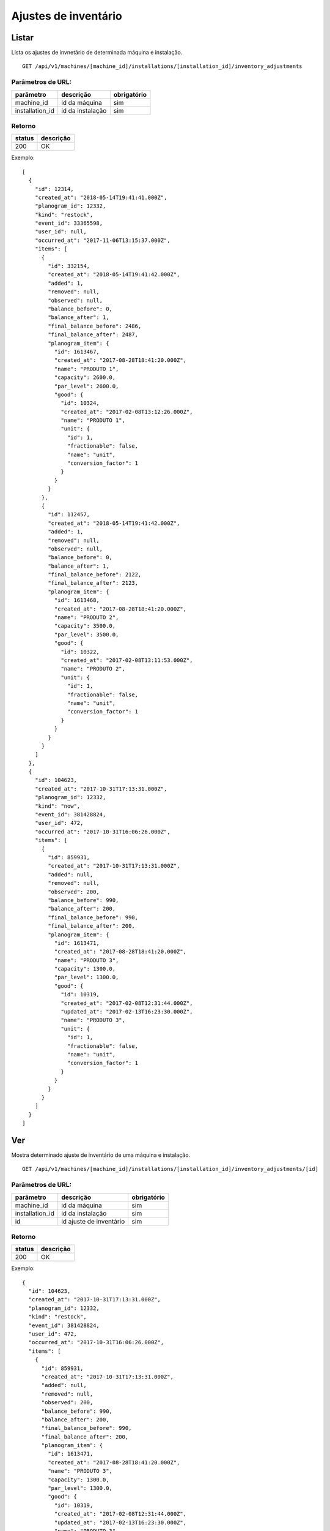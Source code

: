 #####################
Ajustes de inventário
#####################

Listar
======

Lista os ajustes de invnetário de determinada máquina e instalação.

::

  GET /api/v1/machines/[machine_id]/installations/[installation_id]/inventory_adjustments

Parâmetros de URL:
------------------

===============  ================  ===========
parâmetro        descrição         obrigatório
===============  ================  ===========
machine_id       id da máquina     sim
installation_id  id da instalação  sim
===============  ================  ===========

Retorno
-------

======  =========
status  descrição
======  =========
200     OK
======  =========

Exemplo::

  [
    {
      "id": 12314,
      "created_at": "2018-05-14T19:41:41.000Z",
      "planogram_id": 12332,
      "kind": "restock",
      "event_id": 33365598,
      "user_id": null,
      "occurred_at": "2017-11-06T13:15:37.000Z",
      "items": [
        {
          "id": 332154,
          "created_at": "2018-05-14T19:41:42.000Z",
          "added": 1,
          "removed": null,
          "observed": null,
          "balance_before": 0,
          "balance_after": 1,
          "final_balance_before": 2486,
          "final_balance_after": 2487,
          "planogram_item": {
            "id": 1613467,
            "created_at": "2017-08-28T18:41:20.000Z",
            "name": "PRODUTO 1",
            "capacity": 2600.0,
            "par_level": 2600.0,
            "good": {
              "id": 10324,
              "created_at": "2017-02-08T13:12:26.000Z",
              "name": "PRODUTO 1",
              "unit": {
                "id": 1,
                "fractionable": false,
                "name": "unit",
                "conversion_factor": 1
              }
            }
          }
        },
        {
          "id": 112457,
          "created_at": "2018-05-14T19:41:42.000Z",
          "added": 1,
          "removed": null,
          "observed": null,
          "balance_before": 0,
          "balance_after": 1,
          "final_balance_before": 2122,
          "final_balance_after": 2123,
          "planogram_item": {
            "id": 1613468,
            "created_at": "2017-08-28T18:41:20.000Z",
            "name": "PRODUTO 2",
            "capacity": 3500.0,
            "par_level": 3500.0,
            "good": {
              "id": 10322,
              "created_at": "2017-02-08T13:11:53.000Z",
              "name": "PRODUTO 2",
              "unit": {
                "id": 1,
                "fractionable": false,
                "name": "unit",
                "conversion_factor": 1
              }
            }
          }
        }
      ]
    },
    {
      "id": 104623,
      "created_at": "2017-10-31T17:13:31.000Z",
      "planogram_id": 12332,
      "kind": "now",
      "event_id": 381428824,
      "user_id": 472,
      "occurred_at": "2017-10-31T16:06:26.000Z",
      "items": [
        {
          "id": 859931,
          "created_at": "2017-10-31T17:13:31.000Z",
          "added": null,
          "removed": null,
          "observed": 200,
          "balance_before": 990,
          "balance_after": 200,
          "final_balance_before": 990,
          "final_balance_after": 200,
          "planogram_item": {
            "id": 1613471,
            "created_at": "2017-08-28T18:41:20.000Z",
            "name": "PRODUTO 3",
            "capacity": 1300.0,
            "par_level": 1300.0,
            "good": {
              "id": 10319,
              "created_at": "2017-02-08T12:31:44.000Z",
              "updated_at": "2017-02-13T16:23:30.000Z",
              "name": "PRODUTO 3",
              "unit": {
                "id": 1,
                "fractionable": false,
                "name": "unit",
                "conversion_factor": 1
              }
            }
          }
        }
      ]
    }
  ]

Ver
===

Mostra determinado ajuste de inventário de uma máquina e instalação.

::

  GET /api/v1/machines/[machine_id]/installations/[installation_id]/inventory_adjustments/[id]

Parâmetros de URL:
------------------

===============  =======================  ===========
parâmetro        descrição                obrigatório
===============  =======================  ===========
machine_id       id da máquina            sim
installation_id  id da instalação         sim
id               id ajuste de inventário  sim
===============  =======================  ===========

Retorno
-------

======  =========
status  descrição
======  =========
200     OK
======  =========

Exemplo::

  {
    "id": 104623,
    "created_at": "2017-10-31T17:13:31.000Z",
    "planogram_id": 12332,
    "kind": "restock",
    "event_id": 381428824,
    "user_id": 472,
    "occurred_at": "2017-10-31T16:06:26.000Z",
    "items": [
      {
        "id": 859931,
        "created_at": "2017-10-31T17:13:31.000Z",
        "added": null,
        "removed": null,
        "observed": 200,
        "balance_before": 990,
        "balance_after": 200,
        "final_balance_before": 990,
        "final_balance_after": 200,
        "planogram_item": {
          "id": 1613471,
          "created_at": "2017-08-28T18:41:20.000Z",
          "name": "PRODUTO 3",
          "capacity": 1300.0,
          "par_level": 1300.0,
          "good": {
            "id": 10319,
            "created_at": "2017-02-08T12:31:44.000Z",
            "updated_at": "2017-02-13T16:23:30.000Z",
            "name": "PRODUTO 3",
            "unit": {
              "id": 1,
              "fractionable": false,
              "name": "unit",
              "conversion_factor": 1
            }
          }
        }
      }
    ]
  }

Campos
------

  * *id*: id do ajuste.
  * *created_at*: data de criação do ajuste.
  * *planogram_id*: id do planograma.
  * *kind*: tipo do ajuste.

    * Valores permitidos:

      * *initial* (quando ainda não existe nenhum reabastecimento)
      * *restock* (ajuste feito sobre o último reabastecimento)
      * *date* (baseado na data informada)
      * *now* (ajuste imediato)

  * *event_id*: id do evento.
  * *user_id*: id do usuário.
  * *occurred_at*: data de ocorrência do ajuste.
  * *items*: lista de itens do ajuste.

    * *id*: id do item
    * *created_at*: data de criação do item
    * *added*: quantidade adicionada
    * *removed*: quantidade removida
    * *observed*: quantidade observada
    * *balance_before*: balanço anterior
    * *balance_after*: balanço posterior
    * *final_balance_before*: balanço anterior final
    * *final_balance_after*: balanço posterior final
    * *planogram_item*: item do planograma

      * *id*: id do item de planograma
      * *created_at*: data de criação do item de planograma
      * *name*: descrição do item do planograma
      * *capacity*: capacidade
      * *par_level*: nível de par
      * *good*: produto associado ao item do planograma

        * *id*: id do produto
        * *created_at*: data de criação do produto
        * *updated_at*: data de alteração do produto
        * *name*: descrição do produto
        * *unit*: unidade do produto

Erros
-----

======  ======================================================  =========================================
status  descrição                                               response body
======  ======================================================  =========================================
404     máquina/instalação/ajuste de inventário não encontrado  { "status": "404", "error": "Not Found" }
======  ======================================================  =========================================

Criar
=====

Cria um ajuste de inventário.

::

  POST /api/v1/machines/[machine_id]/installations/[installation_id]/inventory_adjustments

Parâmetros de URL:
------------------

===============  ================  ===========
parâmetro        descrição         obrigatório
===============  ================  ===========
machine_id       id da máquina     sim
installation_id  id da instalação  sim
===============  ================  ===========

Request::

  {
    "inventory_adjustment": {
      "planogram_id": 12332,
      "kind": "restock",
      "occurred_at": "2017-11-06 11:15:37 -0200",
      "items_attributes": [{
        "planogram_item_id": 1613467,
        "balance_before": 0,
        "added": "1",
        "removed": "",
        "observed": ""
      }, {
        "planogram_item_id": 1613468,
        "balance_before": 0,
        "added": "1",
        "removed": "",
        "observed": ""
      }]
    }
  }

Campos
------

Obrigatórios
^^^^^^^^^^^^

* *inventory_adjustment*

  * *planogram_id*: id do planograma.
  * *kind*: tipo do ajuste.

    * Valores permitidos:

      * *initial* (ajuste efetuado em uma nova instalação, sem reabastecimento prévio efetuado)
      * *restock* (ajuste feito sobre o último reabastecimento)
      * *now* (ajuste imediato)

  * *occurred_at*: data de ocorrência do ajuste.
  * *items_attributes*: lista com os dados dos itens de planograma

    * *planogram_item_id*: id do item de planograma.
    * *balance_before*: balanço anterior.
    * *added*: quantidade adicionada.
    * *removed*: quantidade removida.
    * *observed*: quantidade observada.

Retorno
-------

======  ==================
status  descrição
======  ==================
201     Criado com sucesso
======  ==================

Exemplo::

  {
    "id": 104623,
    "created_at": "2017-10-31T17:13:31.000Z",
    "planogram_id": 12332,
    "kind": "restock",
    "event_id": 381428824,
    "user_id": 472,
    "occurred_at": "2017-10-31T16:06:26.000Z",
    "items": [
      {
        "id": 859931,
        "created_at": "2017-10-31T17:13:31.000Z",
        "added": null,
        "removed": null,
        "observed": 200,
        "balance_before": 990,
        "balance_after": 200,
        "final_balance_before": 990,
        "final_balance_after": 200,
        "planogram_item": {
          "id": 1613471,
          "created_at": "2017-08-28T18:41:20.000Z",
          "name": "PRODUTO 3",
          "capacity": 1300.0,
          "par_level": 1300.0,
          "good": {
            "id": 10319,
            "created_at": "2017-02-08T12:31:44.000Z",
            "updated_at": "2017-02-13T16:23:30.000Z",
            "name": "PRODUTO 3",
            "unit": {
              "id": 1,
              "fractionable": false,
              "name": "unit",
              "conversion_factor": 1
            }
          }
        }
      }
    ]
  }

Erros
-----

==========  ====================================  ====================================================
status      descrição                             response body
==========  ====================================  ====================================================
400         parâmetros faltando                   { "status": "400", "error": "Bad Request" }
404         máquina/instalação não encontrada     { "status": "404", "error": "Not Found" }
422         erro ao criar                         ver exemplo abaixo
==========  ====================================  ====================================================

422 - erro ao criar::

  {
    "items.balance_after": [
      "deve ser maior ou igual a 0"
    ],
    "items.final_balance_after": [
      "deve ser maior ou igual a 0"
    ],
    "base": [
      "Instalação não possui reabastecimento para ser ajustado"
    ]
  }
